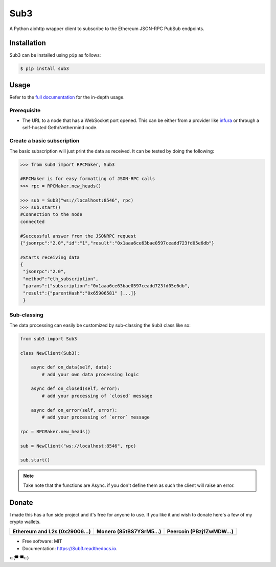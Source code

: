====
Sub3
====

A Python aiohttp wrapper client to subscribe to the Ethereum JSON-RPC PubSub endpoints.


Installation
------------

.. readme-install-start

Sub3 can be installed using ``pip`` as follows:

.. code-block:: console

   $ pip install sub3

.. readme-install-end

Usage
-----

Refer to the `full documentation <https://Sub3.readthedocs.io>`_
for the in-depth usage.

.. readme-usage-start

Prerequisite
************

- The URL to a node that has a WebSocket port opened. This can be either from a 
  provider like `infura <https://infura.io>`_ or through a self-hosted Geth/Nethermind node.

Create a basic subscription
***************************

The basic subscription will just print the data as received. It can be tested
by doing the following:

.. code-block:: python

        >>> from sub3 import RPCMaker, Sub3
        
        #RPCMaker is for easy formatting of JSON-RPC calls
        >>> rpc = RPCMaker.new_heads()

        >>> sub = Sub3("ws://localhost:8546", rpc)
        >>> sub.start()
        #Connection to the node
        connected
        
        #Successful answer from the JSONRPC request 
        {"jsonrpc":"2.0","id":"1","result":"0x1aaa6ce63bae0597ceadd723fd05e6db"}
        
        #Starts receiving data
        {
         "jsonrpc":"2.0",
         "method":"eth_subscription",
         "params":{"subscription":"0x1aaa6ce63bae0597ceadd723fd05e6db",
         "result":{"parentHash":"0x65906581" [...]}
         }


Sub-classing
************

The data processing can easily be customized by sub-classing the ``Sub3`` class
like so:

.. code-block:: python

        from sub3 import Sub3

        class NewClient(Sub3):

            async def on_data(self, data):
                # add your own data processing logic

            async def on_closed(self, error):
                # add your processing of `closed` message

            async def on_error(self, error):
                # add your processing of `error` message

        rpc = RPCMaker.new_heads()

        sub = NewClient("ws://localhost:8546", rpc)

        sub.start()

.. Note:: 
  Take note that the functions are Async. if you don't define them as such the client
  will raise an error.


.. readme-usage-end

Donate 
------

.. readme-donate-start

I made this has a fun side project and it's free for anyone to use.
If you like it and wish to donate here's a few of my crypto wallets. 

.. _tbl-grid:

+----------------------------------------+--------------------------------------+-----------------------------------------+
| Ethereum and L2s (0x29006...)          | Monero (85tBS7YSrM5...)              | Peercoin (PBzj1ZwMDW...)                |
|                                        |                                      |                                         |
+========================================+======================================+=========================================+
| |EthereumQR|                           | |MoneroQR|                           | |PeercoinQR|                            |
+----------------------------------------+--------------------------------------+-----------------------------------------+

.. |EthereumQR| image:: https://raw.githubusercontent.com/SpeakinTelnet/Sub3/master/docs/_qrcodes/ethereum.png
  :width: 300
  :alt: EthereumQR

.. |MoneroQR| image:: https://raw.githubusercontent.com/SpeakinTelnet/Sub3/master/docs/_qrcodes/monero.png
  :width: 300
  :alt: MoneroQR

.. |PeercoinQR| image:: https://raw.githubusercontent.com/SpeakinTelnet/Sub3/master/docs/_qrcodes/peercoin.png
  :width: 300
  :alt: PeerCoinQR

.. readme-donate-end

* Free software: MIT
* Documentation: https://Sub3.readthedocs.io.

⊂(▀¯▀⊂)
